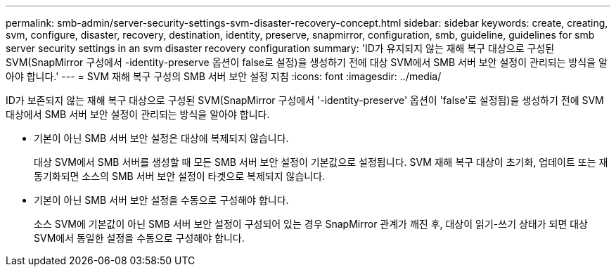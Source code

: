 ---
permalink: smb-admin/server-security-settings-svm-disaster-recovery-concept.html 
sidebar: sidebar 
keywords: create, creating, svm, configure, disaster, recovery, destination, identity, preserve, snapmirror, configuration, smb, guideline, guidelines for smb server security settings in an svm disaster recovery configuration 
summary: 'ID가 유지되지 않는 재해 복구 대상으로 구성된 SVM(SnapMirror 구성에서 -identity-preserve 옵션이 false로 설정)을 생성하기 전에 대상 SVM에서 SMB 서버 보안 설정이 관리되는 방식을 알아야 합니다.' 
---
= SVM 재해 복구 구성의 SMB 서버 보안 설정 지침
:icons: font
:imagesdir: ../media/


[role="lead"]
ID가 보존되지 않는 재해 복구 대상으로 구성된 SVM(SnapMirror 구성에서 '-identity-preserve' 옵션이 'false'로 설정됨)을 생성하기 전에 SVM 대상에서 SMB 서버 보안 설정이 관리되는 방식을 알아야 합니다.

* 기본이 아닌 SMB 서버 보안 설정은 대상에 복제되지 않습니다.
+
대상 SVM에서 SMB 서버를 생성할 때 모든 SMB 서버 보안 설정이 기본값으로 설정됩니다. SVM 재해 복구 대상이 초기화, 업데이트 또는 재동기화되면 소스의 SMB 서버 보안 설정이 타겟으로 복제되지 않습니다.

* 기본이 아닌 SMB 서버 보안 설정을 수동으로 구성해야 합니다.
+
소스 SVM에 기본값이 아닌 SMB 서버 보안 설정이 구성되어 있는 경우 SnapMirror 관계가 깨진 후, 대상이 읽기-쓰기 상태가 되면 대상 SVM에서 동일한 설정을 수동으로 구성해야 합니다.


